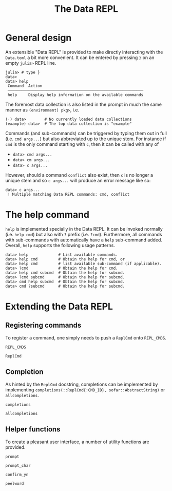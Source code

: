 #+title: The Data REPL

* General design

An extensible "Data REPL" is provided to make directly interacting with the
=Data.toml= a bit more convenient. It can be entered by pressing =}= on an empty
=julia>= REPL line.

#+begin_example
julia> # type }
data>
data> help
 Command  Action
 ───────────────────────────────────────────────────────────
 help     Display help information on the available commands
#+end_example

The foremost data collection is also listed in the prompt in much the same
manner as =(environment) pkg>=, i.e.

#+begin_example
(⋅) data>        # No currently loaded data collections
(example) data>  # The top data collection is "example"
#+end_example

Commands (and sub-commands) can be triggered by typing them out in full (i.e.
=cmd args...=) but also abbreviated up to the unique stem. For instance if =cmd= is
the only command starting with =c=, then it can be called with any of
+ =data> cmd args...=
+ =data> cm args...=
+ =data> c args...=
However, should a command =conflict= also exist, then =c= is no longer a unique stem
and so =c args...= will produce an error message like so:

#+begin_example
data> c args...
 ! Multiple matching Data REPL commands: cmd, conflict
#+end_example

* The help command

=help= is implemented specially in the Data REPL. It can be invoked normally (i.e.
=help cmd=) but also with =?= prefix (i.e. =?cmd=). Furthermore, all commands with
sub-commands with automatically have a =help= sub-command added. Overall, =help=
supports the following usage patterns.

#+begin_example
data> help             # List available commands.
data> help cmd         # Obtain the help for cmd, or
data> help cmd         # list available sub-command (if applicable).
data> ?cmd             # Obtain the help for cmd.
data> help cmd subcmd  # Obtain the help for subcmd.
data> ?cmd subcmd      # Obtain the help for subcmd.
data> cmd help subcmd  # Obtain the help for subcmd.
data> cmd ?subcmd      # Obtain the help for subcmd.
#+end_example

* Extending the Data REPL
** Registering commands

To register a command, one simply needs to push a ~ReplCmd~ onto ~REPL_CMDS~.

#+begin_src @docs
REPL_CMDS
#+end_src

#+begin_src @docs
ReplCmd
#+end_src

** Completion

As hinted by the ~ReplCmd~ docstring, completions can be implemented by
implementing ~completions(::ReplCmd{:CMD_ID}, sofar::AbstractString)~ or
~allcompletions~.

#+begin_src @docs
completions
#+end_src

#+begin_src @docs
allcompletions
#+end_src

** Helper functions

To create a pleasant user interface, a number of utility functions are provided.

#+begin_src @docs
prompt
#+end_src

#+begin_src @docs
prompt_char
#+end_src

#+begin_src @docs
confirm_yn
#+end_src

#+begin_src @docs
peelword
#+end_src
